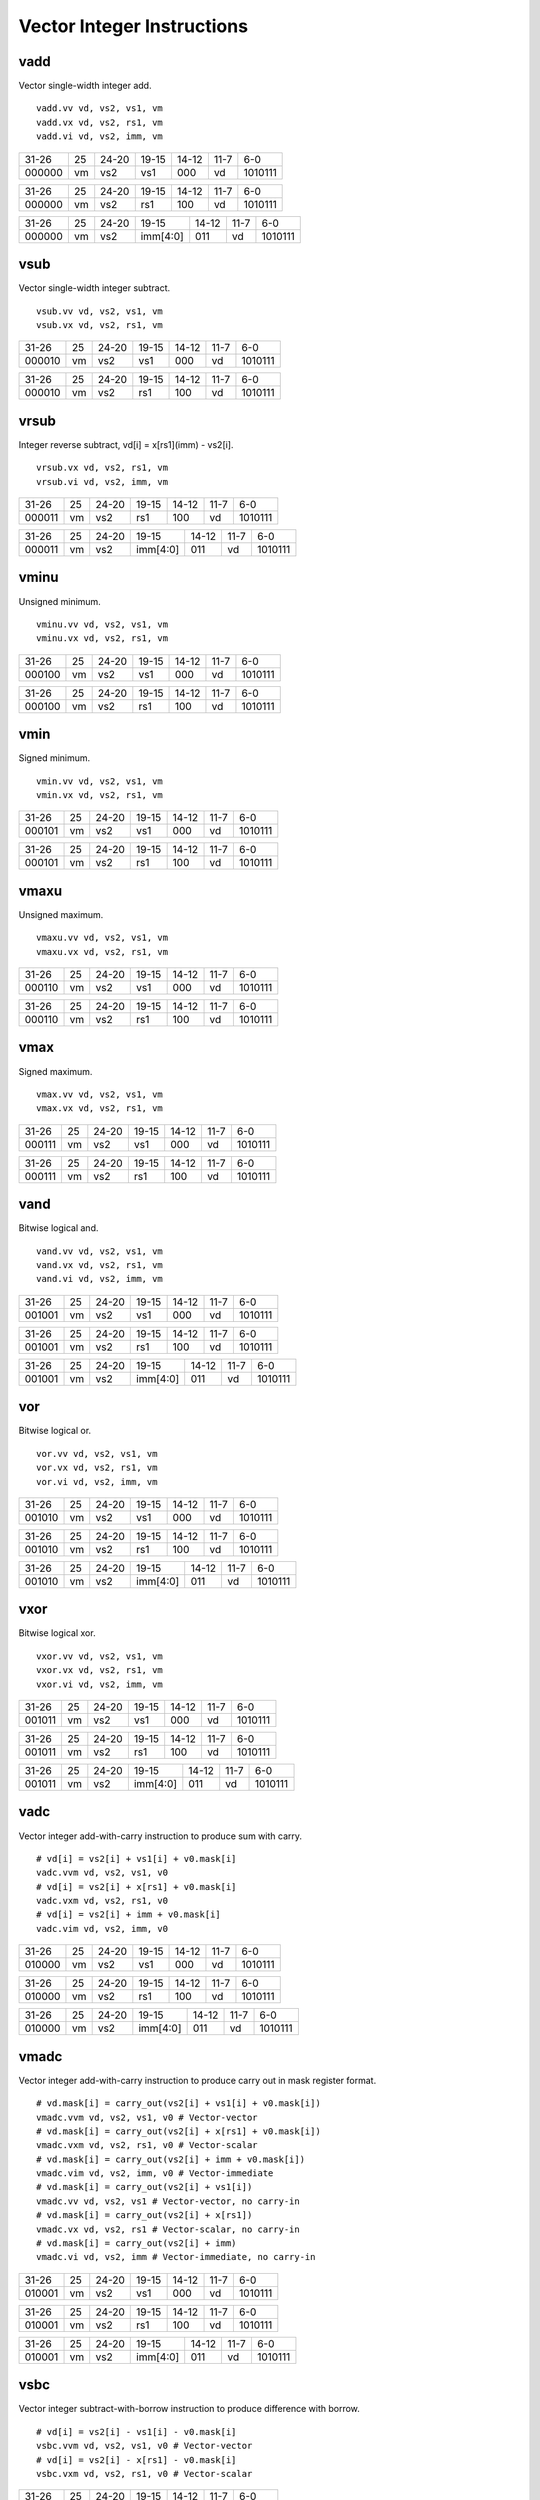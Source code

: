Vector Integer Instructions
===========================

vadd
----

Vector single-width integer add.

::

  vadd.vv vd, vs2, vs1, vm
  vadd.vx vd, vs2, rs1, vm
  vadd.vi vd, vs2, imm, vm

+------+--+-----+--------+-----+-----+-------+
|31-26 |25|24-20|19-15   |14-12|11-7 |6-0    |
+------+--+-----+--------+-----+-----+-------+
|000000|vm|vs2  |vs1     |000  |vd   |1010111|
+------+--+-----+--------+-----+-----+-------+

+------+--+-----+--------+-----+-----+-------+
|31-26 |25|24-20|19-15   |14-12|11-7 |6-0    |
+------+--+-----+--------+-----+-----+-------+
|000000|vm|vs2  |rs1     |100  |vd   |1010111|
+------+--+-----+--------+-----+-----+-------+

+------+--+-----+--------+-----+-----+-------+
|31-26 |25|24-20|19-15   |14-12|11-7 |6-0    |
+------+--+-----+--------+-----+-----+-------+
|000000|vm|vs2  |imm[4:0]|011  |vd   |1010111|
+------+--+-----+--------+-----+-----+-------+

vsub
----

Vector single-width integer subtract.

::

  vsub.vv vd, vs2, vs1, vm
  vsub.vx vd, vs2, rs1, vm

+------+--+-----+--------+-----+-----+-------+
|31-26 |25|24-20|19-15   |14-12|11-7 |6-0    |
+------+--+-----+--------+-----+-----+-------+
|000010|vm|vs2  |vs1     |000  |vd   |1010111|
+------+--+-----+--------+-----+-----+-------+

+------+--+-----+--------+-----+-----+-------+
|31-26 |25|24-20|19-15   |14-12|11-7 |6-0    |
+------+--+-----+--------+-----+-----+-------+
|000010|vm|vs2  |rs1     |100  |vd   |1010111|
+------+--+-----+--------+-----+-----+-------+

vrsub
-----

Integer reverse subtract, vd[i] = x[rs1](imm) - vs2[i].

::

  vrsub.vx vd, vs2, rs1, vm
  vrsub.vi vd, vs2, imm, vm

+------+--+-----+--------+-----+-----+-------+
|31-26 |25|24-20|19-15   |14-12|11-7 |6-0    |
+------+--+-----+--------+-----+-----+-------+
|000011|vm|vs2  |rs1     |100  |vd   |1010111|
+------+--+-----+--------+-----+-----+-------+

+------+--+-----+--------+-----+-----+-------+
|31-26 |25|24-20|19-15   |14-12|11-7 |6-0    |
+------+--+-----+--------+-----+-----+-------+
|000011|vm|vs2  |imm[4:0]|011  |vd   |1010111|
+------+--+-----+--------+-----+-----+-------+

vminu
-----

Unsigned minimum.

::

  vminu.vv vd, vs2, vs1, vm
  vminu.vx vd, vs2, rs1, vm

+------+--+-----+--------+-----+-----+-------+
|31-26 |25|24-20|19-15   |14-12|11-7 |6-0    |
+------+--+-----+--------+-----+-----+-------+
|000100|vm|vs2  |vs1     |000  |vd   |1010111|
+------+--+-----+--------+-----+-----+-------+

+------+--+-----+--------+-----+-----+-------+
|31-26 |25|24-20|19-15   |14-12|11-7 |6-0    |
+------+--+-----+--------+-----+-----+-------+
|000100|vm|vs2  |rs1     |100  |vd   |1010111|
+------+--+-----+--------+-----+-----+-------+

vmin
----

Signed minimum.

::

  vmin.vv vd, vs2, vs1, vm
  vmin.vx vd, vs2, rs1, vm

+------+--+-----+--------+-----+-----+-------+
|31-26 |25|24-20|19-15   |14-12|11-7 |6-0    |
+------+--+-----+--------+-----+-----+-------+
|000101|vm|vs2  |vs1     |000  |vd   |1010111|
+------+--+-----+--------+-----+-----+-------+

+------+--+-----+--------+-----+-----+-------+
|31-26 |25|24-20|19-15   |14-12|11-7 |6-0    |
+------+--+-----+--------+-----+-----+-------+
|000101|vm|vs2  |rs1     |100  |vd   |1010111|
+------+--+-----+--------+-----+-----+-------+

vmaxu
-----

Unsigned maximum.

::

  vmaxu.vv vd, vs2, vs1, vm
  vmaxu.vx vd, vs2, rs1, vm

+------+--+-----+--------+-----+-----+-------+
|31-26 |25|24-20|19-15   |14-12|11-7 |6-0    |
+------+--+-----+--------+-----+-----+-------+
|000110|vm|vs2  |vs1     |000  |vd   |1010111|
+------+--+-----+--------+-----+-----+-------+

+------+--+-----+--------+-----+-----+-------+
|31-26 |25|24-20|19-15   |14-12|11-7 |6-0    |
+------+--+-----+--------+-----+-----+-------+
|000110|vm|vs2  |rs1     |100  |vd   |1010111|
+------+--+-----+--------+-----+-----+-------+

vmax
----

Signed maximum.

::

  vmax.vv vd, vs2, vs1, vm
  vmax.vx vd, vs2, rs1, vm

+------+--+-----+--------+-----+-----+-------+
|31-26 |25|24-20|19-15   |14-12|11-7 |6-0    |
+------+--+-----+--------+-----+-----+-------+
|000111|vm|vs2  |vs1     |000  |vd   |1010111|
+------+--+-----+--------+-----+-----+-------+

+------+--+-----+--------+-----+-----+-------+
|31-26 |25|24-20|19-15   |14-12|11-7 |6-0    |
+------+--+-----+--------+-----+-----+-------+
|000111|vm|vs2  |rs1     |100  |vd   |1010111|
+------+--+-----+--------+-----+-----+-------+

vand
----

Bitwise logical and.

::

  vand.vv vd, vs2, vs1, vm
  vand.vx vd, vs2, rs1, vm
  vand.vi vd, vs2, imm, vm

+------+--+-----+--------+-----+-----+-------+
|31-26 |25|24-20|19-15   |14-12|11-7 |6-0    |
+------+--+-----+--------+-----+-----+-------+
|001001|vm|vs2  |vs1     |000  |vd   |1010111|
+------+--+-----+--------+-----+-----+-------+

+------+--+-----+--------+-----+-----+-------+
|31-26 |25|24-20|19-15   |14-12|11-7 |6-0    |
+------+--+-----+--------+-----+-----+-------+
|001001|vm|vs2  |rs1     |100  |vd   |1010111|
+------+--+-----+--------+-----+-----+-------+

+------+--+-----+--------+-----+-----+-------+
|31-26 |25|24-20|19-15   |14-12|11-7 |6-0    |
+------+--+-----+--------+-----+-----+-------+
|001001|vm|vs2  |imm[4:0]|011  |vd   |1010111|
+------+--+-----+--------+-----+-----+-------+

vor
---

Bitwise logical or.

::

  vor.vv vd, vs2, vs1, vm
  vor.vx vd, vs2, rs1, vm
  vor.vi vd, vs2, imm, vm

+------+--+-----+--------+-----+-----+-------+
|31-26 |25|24-20|19-15   |14-12|11-7 |6-0    |
+------+--+-----+--------+-----+-----+-------+
|001010|vm|vs2  |vs1     |000  |vd   |1010111|
+------+--+-----+--------+-----+-----+-------+

+------+--+-----+--------+-----+-----+-------+
|31-26 |25|24-20|19-15   |14-12|11-7 |6-0    |
+------+--+-----+--------+-----+-----+-------+
|001010|vm|vs2  |rs1     |100  |vd   |1010111|
+------+--+-----+--------+-----+-----+-------+

+------+--+-----+--------+-----+-----+-------+
|31-26 |25|24-20|19-15   |14-12|11-7 |6-0    |
+------+--+-----+--------+-----+-----+-------+
|001010|vm|vs2  |imm[4:0]|011  |vd   |1010111|
+------+--+-----+--------+-----+-----+-------+

vxor
----

Bitwise logical xor.

::

  vxor.vv vd, vs2, vs1, vm
  vxor.vx vd, vs2, rs1, vm
  vxor.vi vd, vs2, imm, vm

+------+--+-----+--------+-----+-----+-------+
|31-26 |25|24-20|19-15   |14-12|11-7 |6-0    |
+------+--+-----+--------+-----+-----+-------+
|001011|vm|vs2  |vs1     |000  |vd   |1010111|
+------+--+-----+--------+-----+-----+-------+

+------+--+-----+--------+-----+-----+-------+
|31-26 |25|24-20|19-15   |14-12|11-7 |6-0    |
+------+--+-----+--------+-----+-----+-------+
|001011|vm|vs2  |rs1     |100  |vd   |1010111|
+------+--+-----+--------+-----+-----+-------+

+------+--+-----+--------+-----+-----+-------+
|31-26 |25|24-20|19-15   |14-12|11-7 |6-0    |
+------+--+-----+--------+-----+-----+-------+
|001011|vm|vs2  |imm[4:0]|011  |vd   |1010111|
+------+--+-----+--------+-----+-----+-------+

vadc
----

Vector integer add-with-carry instruction to produce sum with carry.

::

  # vd[i] = vs2[i] + vs1[i] + v0.mask[i]
  vadc.vvm vd, vs2, vs1, v0
  # vd[i] = vs2[i] + x[rs1] + v0.mask[i]
  vadc.vxm vd, vs2, rs1, v0
  # vd[i] = vs2[i] + imm + v0.mask[i]
  vadc.vim vd, vs2, imm, v0

+------+--+-----+--------+-----+-----+-------+
|31-26 |25|24-20|19-15   |14-12|11-7 |6-0    |
+------+--+-----+--------+-----+-----+-------+
|010000|vm|vs2  |vs1     |000  |vd   |1010111|
+------+--+-----+--------+-----+-----+-------+

+------+--+-----+--------+-----+-----+-------+
|31-26 |25|24-20|19-15   |14-12|11-7 |6-0    |
+------+--+-----+--------+-----+-----+-------+
|010000|vm|vs2  |rs1     |100  |vd   |1010111|
+------+--+-----+--------+-----+-----+-------+

+------+--+-----+--------+-----+-----+-------+
|31-26 |25|24-20|19-15   |14-12|11-7 |6-0    |
+------+--+-----+--------+-----+-----+-------+
|010000|vm|vs2  |imm[4:0]|011  |vd   |1010111|
+------+--+-----+--------+-----+-----+-------+

vmadc
-----

Vector integer add-with-carry instruction to produce carry out in mask register format.

::

  # vd.mask[i] = carry_out(vs2[i] + vs1[i] + v0.mask[i])
  vmadc.vvm vd, vs2, vs1, v0 # Vector-vector
  # vd.mask[i] = carry_out(vs2[i] + x[rs1] + v0.mask[i])
  vmadc.vxm vd, vs2, rs1, v0 # Vector-scalar
  # vd.mask[i] = carry_out(vs2[i] + imm + v0.mask[i])
  vmadc.vim vd, vs2, imm, v0 # Vector-immediate
  # vd.mask[i] = carry_out(vs2[i] + vs1[i])
  vmadc.vv vd, vs2, vs1 # Vector-vector, no carry-in
  # vd.mask[i] = carry_out(vs2[i] + x[rs1])
  vmadc.vx vd, vs2, rs1 # Vector-scalar, no carry-in
  # vd.mask[i] = carry_out(vs2[i] + imm)
  vmadc.vi vd, vs2, imm # Vector-immediate, no carry-in

+------+--+-----+--------+-----+-----+-------+
|31-26 |25|24-20|19-15   |14-12|11-7 |6-0    |
+------+--+-----+--------+-----+-----+-------+
|010001|vm|vs2  |vs1     |000  |vd   |1010111|
+------+--+-----+--------+-----+-----+-------+

+------+--+-----+--------+-----+-----+-------+
|31-26 |25|24-20|19-15   |14-12|11-7 |6-0    |
+------+--+-----+--------+-----+-----+-------+
|010001|vm|vs2  |rs1     |100  |vd   |1010111|
+------+--+-----+--------+-----+-----+-------+

+------+--+-----+--------+-----+-----+-------+
|31-26 |25|24-20|19-15   |14-12|11-7 |6-0    |
+------+--+-----+--------+-----+-----+-------+
|010001|vm|vs2  |imm[4:0]|011  |vd   |1010111|
+------+--+-----+--------+-----+-----+-------+

vsbc
----

Vector integer subtract-with-borrow instruction to produce difference with borrow.

::

  # vd[i] = vs2[i] - vs1[i] - v0.mask[i]
  vsbc.vvm vd, vs2, vs1, v0 # Vector-vector
  # vd[i] = vs2[i] - x[rs1] - v0.mask[i]
  vsbc.vxm vd, vs2, rs1, v0 # Vector-scalar

+------+--+-----+--------+-----+-----+-------+
|31-26 |25|24-20|19-15   |14-12|11-7 |6-0    |
+------+--+-----+--------+-----+-----+-------+
|010010|vm|vs2  |vs1     |000  |vd   |1010111|
+------+--+-----+--------+-----+-----+-------+

+------+--+-----+--------+-----+-----+-------+
|31-26 |25|24-20|19-15   |14-12|11-7 |6-0    |
+------+--+-----+--------+-----+-----+-------+
|010010|vm|vs2  |rs1     |100  |vd   |1010111|
+------+--+-----+--------+-----+-----+-------+

vzext/vsext
-----------

Vector integer extension to zero- or sign- extend a source vector integer operand with EEW less than SEW to fill SEW-sized elements in the destination.

::

  vzext.vf2 vd, vs2, vm # Zero-extend SEW/2 source to SEW destination, with vs1 = '00110'.
  vsext.vf2 vd, vs2, vm # Sign-extend SEW/2 source to SEW destination, with vs1 = '00111'.
  vzext.vf4 vd, vs2, vm # Zero-extend SEW/4 source to SEW destination, with vs1 = '00100'.
  vsext.vf4 vd, vs2, vm # Sign-extend SEW/4 source to SEW destination, with vs1 = '00101'.
  vzext.vf8 vd, vs2, vm # Zero-extend SEW/8 source to SEW destination, with vs1 = '00010'.
  vsext.vf8 vd, vs2, vm # Sign-extend SEW/8 source to SEW destination, with vs1 = '00011'.

+------+--+-----+--------+-----+-----+-------+
|31-26 |25|24-20|19-15   |14-12|11-7 |6-0    |
+------+--+-----+--------+-----+-----+-------+
|010010|vm|vs2  |vs1     |010  |vd/rd|1010111|
+------+--+-----+--------+-----+-----+-------+

vmsbc
-----

Vector integer subtract-with-borrow instruction to borrow out in mask register format.

::

  # vd.mask[i] = borrow_out(vs2[i] - vs1[i] - v0.mask[i])
 vmsbc.vvm vd, vs2, vs1, v0 # Vector-vector
 # vd.mask[i] = borrow_out(vs2[i] - x[rs1] - v0.mask[i])
 vmsbc.vxm vd, vs2, rs1, v0 # Vector-scalar
 # vd.mask[i] = borrow_out(vs2[i] - vs1[i])
 vmsbc.vv vd, vs2, vs1 # Vector-vector, no borrow-in
 # vd.mask[i] = borrow_out(vs2[i] - x[rs1])
 vmsbc.vx vd, vs2, rs1 # Vector-scalar, no borrow-in

+------+--+-----+--------+-----+-----+-------+
|31-26 |25|24-20|19-15   |14-12|11-7 |6-0    |
+------+--+-----+--------+-----+-----+-------+
|010011|vm|vs2  |vs1     |000  |vd   |1010111|
+------+--+-----+--------+-----+-----+-------+

+------+--+-----+--------+-----+-----+-------+
|31-26 |25|24-20|19-15   |14-12|11-7 |6-0    |
+------+--+-----+--------+-----+-----+-------+
|010011|vm|vs2  |rs1     |100  |vd   |1010111|
+------+--+-----+--------+-----+-----+-------+

vmseq
-----

Integer compare instruction to set bit if equal.

::

  vmseq.vv vd, vs2, vs1, vm
  vmseq.vx vd, vs2, rs1, vm
  vmseq.vi vd, vs2, imm, vm

+------+--+-----+--------+-----+-----+-------+
|31-26 |25|24-20|19-15   |14-12|11-7 |6-0    |
+------+--+-----+--------+-----+-----+-------+
|011000|vm|vs2  |vs1     |000  |vd   |1010111|
+------+--+-----+--------+-----+-----+-------+

+------+--+-----+--------+-----+-----+-------+
|31-26 |25|24-20|19-15   |14-12|11-7 |6-0    |
+------+--+-----+--------+-----+-----+-------+
|011000|vm|vs2  |rs1     |100  |vd   |1010111|
+------+--+-----+--------+-----+-----+-------+

+------+--+-----+--------+-----+-----+-------+
|31-26 |25|24-20|19-15   |14-12|11-7 |6-0    |
+------+--+-----+--------+-----+-----+-------+
|011000|vm|vs2  |imm[4:0]|011  |vd   |1010111|
+------+--+-----+--------+-----+-----+-------+

vmsne
-----

Integer compare instruction to set bit if not equal.

::

  vmsne.vv vd, vs2, vs1, vm
  vmsne.vx vd, vs2, rs1, vm
  vmsne.vi vd, vs2, imm, vm

+------+--+-----+--------+-----+-----+-------+
|31-26 |25|24-20|19-15   |14-12|11-7 |6-0    |
+------+--+-----+--------+-----+-----+-------+
|011001|vm|vs2  |vs1     |000  |vd   |1010111|
+------+--+-----+--------+-----+-----+-------+

+------+--+-----+--------+-----+-----+-------+
|31-26 |25|24-20|19-15   |14-12|11-7 |6-0    |
+------+--+-----+--------+-----+-----+-------+
|011001|vm|vs2  |rs1     |100  |vd   |1010111|
+------+--+-----+--------+-----+-----+-------+

+------+--+-----+--------+-----+-----+-------+
|31-26 |25|24-20|19-15   |14-12|11-7 |6-0    |
+------+--+-----+--------+-----+-----+-------+
|011001|vm|vs2  |imm[4:0]|011  |vd   |1010111|
+------+--+-----+--------+-----+-----+-------+

vmsltu
------

Integer compare instruction to set bit if less than, unsigned.

::

  vmsltu.vv vd, vs2, vs1, vm
  vmsltu.vx vd, vs2, rs1, vm

+------+--+-----+--------+-----+-----+-------+
|31-26 |25|24-20|19-15   |14-12|11-7 |6-0    |
+------+--+-----+--------+-----+-----+-------+
|011010|vm|vs2  |vs1     |000  |vd   |1010111|
+------+--+-----+--------+-----+-----+-------+

+------+--+-----+--------+-----+-----+-------+
|31-26 |25|24-20|19-15   |14-12|11-7 |6-0    |
+------+--+-----+--------+-----+-----+-------+
|011010|vm|vs2  |rs1     |100  |vd   |1010111|
+------+--+-----+--------+-----+-----+-------+

vmslt
-----

Integer compare instruction to set bit if less than, signed.

::

  vmslt.vv vd, vs2, vs1, vm
  vmslt.vx vd, vs2, rs1, vm

+------+--+-----+--------+-----+-----+-------+
|31-26 |25|24-20|19-15   |14-12|11-7 |6-0    |
+------+--+-----+--------+-----+-----+-------+
|011011|vm|vs2  |vs1     |000  |vd   |1010111|
+------+--+-----+--------+-----+-----+-------+

+------+--+-----+--------+-----+-----+-------+
|31-26 |25|24-20|19-15   |14-12|11-7 |6-0    |
+------+--+-----+--------+-----+-----+-------+
|011011|vm|vs2  |rs1     |100  |vd   |1010111|
+------+--+-----+--------+-----+-----+-------+

vmsleu
------

Integer compare instruction to set bit if less than or equal, unsigned.

::

  vmsleu.vv vd, vs2, vs1, vm
  vmsleu.vx vd, vs2, rs1, vm
  vmsleu.vi vd, vs2, imm, vm

+------+--+-----+--------+-----+-----+-------+
|31-26 |25|24-20|19-15   |14-12|11-7 |6-0    |
+------+--+-----+--------+-----+-----+-------+
|011100|vm|vs2  |vs1     |000  |vd   |1010111|
+------+--+-----+--------+-----+-----+-------+

+------+--+-----+--------+-----+-----+-------+
|31-26 |25|24-20|19-15   |14-12|11-7 |6-0    |
+------+--+-----+--------+-----+-----+-------+
|011100|vm|vs2  |rs1     |100  |vd   |1010111|
+------+--+-----+--------+-----+-----+-------+

+------+--+-----+--------+-----+-----+-------+
|31-26 |25|24-20|19-15   |14-12|11-7 |6-0    |
+------+--+-----+--------+-----+-----+-------+
|011100|vm|vs2  |imm[4:0]|011  |vd   |1010111|
+------+--+-----+--------+-----+-----+-------+

vmsle
-----

Integer compare instruction to set bit if less than or equal, signed.

::

  vmsle.vv vd, vs2, vs1, vm
  vmsle.vx vd, vs2, rs1, vm
  vmsle.vi vd, vs2, imm, vm

+------+--+-----+--------+-----+-----+-------+
|31-26 |25|24-20|19-15   |14-12|11-7 |6-0    |
+------+--+-----+--------+-----+-----+-------+
|011101|vm|vs2  |vs1     |000  |vd   |1010111|
+------+--+-----+--------+-----+-----+-------+

+------+--+-----+--------+-----+-----+-------+
|31-26 |25|24-20|19-15   |14-12|11-7 |6-0    |
+------+--+-----+--------+-----+-----+-------+
|011101|vm|vs2  |rs1     |100  |vd   |1010111|
+------+--+-----+--------+-----+-----+-------+

+------+--+-----+--------+-----+-----+-------+
|31-26 |25|24-20|19-15   |14-12|11-7 |6-0    |
+------+--+-----+--------+-----+-----+-------+
|011101|vm|vs2  |imm[4:0]|011  |vd   |1010111|
+------+--+-----+--------+-----+-----+-------+

vmsgtu
------

Integer compare instruction to set bit if greater than, unsigned.

::

  vmsgtu.vx vd, vs2, rs1, vm
  vmsgtu.vi vd, vs2, imm, vm

+------+--+-----+--------+-----+-----+-------+
|31-26 |25|24-20|19-15   |14-12|11-7 |6-0    |
+------+--+-----+--------+-----+-----+-------+
|011110|vm|vs2  |rs1     |100  |vd   |1010111|
+------+--+-----+--------+-----+-----+-------+

+------+--+-----+--------+-----+-----+-------+
|31-26 |25|24-20|19-15   |14-12|11-7 |6-0    |
+------+--+-----+--------+-----+-----+-------+
|011110|vm|vs2  |imm[4:0]|011  |vd   |1010111|
+------+--+-----+--------+-----+-----+-------+

vmsgt
-----

Integer compare instruction to set bit if greater than, signed.

::

  vmsgt.vx vd, vs2, rs1, vm
  vmsgt.vi vd, vs2, imm, vm

+------+--+-----+--------+-----+-----+-------+
|31-26 |25|24-20|19-15   |14-12|11-7 |6-0    |
+------+--+-----+--------+-----+-----+-------+
|011111|vm|vs2  |rs1     |100  |vd   |1010111|
+------+--+-----+--------+-----+-----+-------+

+------+--+-----+--------+-----+-----+-------+
|31-26 |25|24-20|19-15   |14-12|11-7 |6-0    |
+------+--+-----+--------+-----+-----+-------+
|011111|vm|vs2  |imm[4:0]|011  |vd   |1010111|
+------+--+-----+--------+-----+-----+-------+

vdivu
-----

Unsigned divide.

::

  vdivu.vv vd, vs2, vs1, vm
  vdivu.vx vd, vs2, rs1, vm

+------+--+-----+--------+-----+-----+-------+
|31-26 |25|24-20|19-15   |14-12|11-7 |6-0    |
+------+--+-----+--------+-----+-----+-------+
|100000|vm|vs2  |vs1     |010  |vd/rd|1010111|
+------+--+-----+--------+-----+-----+-------+

+------+--+-----+--------+-----+-----+-------+
|31-26 |25|24-20|19-15   |14-12|11-7 |6-0    |
+------+--+-----+--------+-----+-----+-------+
|100000|vm|vs2  |rs1     |110  |vd/rd|1010111|
+------+--+-----+--------+-----+-----+-------+

vdiv
----

Signed divide.

::

  vdiv.vv vd, vs2, vs1, vm
  vdiv.vx vd, vs2, rs1, vm

+------+--+-----+--------+-----+-----+-------+
|31-26 |25|24-20|19-15   |14-12|11-7 |6-0    |
+------+--+-----+--------+-----+-----+-------+
|100001|vm|vs2  |vs1     |010  |vd/rd|1010111|
+------+--+-----+--------+-----+-----+-------+

+------+--+-----+--------+-----+-----+-------+
|31-26 |25|24-20|19-15   |14-12|11-7 |6-0    |
+------+--+-----+--------+-----+-----+-------+
|100001|vm|vs2  |rs1     |110  |vd/rd|1010111|
+------+--+-----+--------+-----+-----+-------+

vremu
-----

Unsigned remainder.

::

  vremu.vv vd, vs2, vs1, vm
  vremu.vx vd, vs2, rs1, vm

+------+--+-----+--------+-----+-----+-------+
|31-26 |25|24-20|19-15   |14-12|11-7 |6-0    |
+------+--+-----+--------+-----+-----+-------+
|100010|vm|vs2  |vs1     |010  |vd/rd|1010111|
+------+--+-----+--------+-----+-----+-------+

+------+--+-----+--------+-----+-----+-------+
|31-26 |25|24-20|19-15   |14-12|11-7 |6-0    |
+------+--+-----+--------+-----+-----+-------+
|100010|vm|vs2  |rs1     |110  |vd/rd|1010111|
+------+--+-----+--------+-----+-----+-------+

vrem
----

Signed remainder.

::

  vrem.vv vd, vs2, vs1, vm
  vrem.vx vd, vs2, rs1, vm

+------+--+-----+--------+-----+-----+-------+
|31-26 |25|24-20|19-15   |14-12|11-7 |6-0    |
+------+--+-----+--------+-----+-----+-------+
|100011|vm|vs2  |vs1     |010  |vd/rd|1010111|
+------+--+-----+--------+-----+-----+-------+

+------+--+-----+--------+-----+-----+-------+
|31-26 |25|24-20|19-15   |14-12|11-7 |6-0    |
+------+--+-----+--------+-----+-----+-------+
|100011|vm|vs2  |rs1     |110  |vd/rd|1010111|
+------+--+-----+--------+-----+-----+-------+

vmulhu
------

Unsigned multiply, returning low bits of product.

::

  vmulhu.vv vd, vs2, vs1, vm
  vmulhu.vx vd, vs2, rs1, vm

+------+--+-----+--------+-----+-----+-------+
|31-26 |25|24-20|19-15   |14-12|11-7 |6-0    |
+------+--+-----+--------+-----+-----+-------+
|100100|vm|vs2  |vs1     |010  |vd/rd|1010111|
+------+--+-----+--------+-----+-----+-------+

+------+--+-----+--------+-----+-----+-------+
|31-26 |25|24-20|19-15   |14-12|11-7 |6-0    |
+------+--+-----+--------+-----+-----+-------+
|100100|vm|vs2  |rs1     |110  |vd/rd|1010111|
+------+--+-----+--------+-----+-----+-------+

vsll
----

Logical shift left.

::

  vsll.vv vd, vs2, vs1, vm
  vsll.vx vd, vs2, rs1, vm
  vsll.vi vd, vs2, imm, vm

+------+--+-----+--------+-----+-----+-------+
|31-26 |25|24-20|19-15   |14-12|11-7 |6-0    |
+------+--+-----+--------+-----+-----+-------+
|100101|vm|vs2  |vs1     |000  |vd   |1010111|
+------+--+-----+--------+-----+-----+-------+

+------+--+-----+--------+-----+-----+-------+
|31-26 |25|24-20|19-15   |14-12|11-7 |6-0    |
+------+--+-----+--------+-----+-----+-------+
|100101|vm|vs2  |rs1     |100  |vd   |1010111|
+------+--+-----+--------+-----+-----+-------+

+------+--+-----+--------+-----+-----+-------+
|31-26 |25|24-20|19-15   |14-12|11-7 |6-0    |
+------+--+-----+--------+-----+-----+-------+
|100101|vm|vs2  |imm[4:0]|011  |vd   |1010111|
+------+--+-----+--------+-----+-----+-------+

vmul
----

Signed multiply, returning low bits of product.

::

  vmul.vv vd, vs2, vs1, vm
  vmul.vx vd, vs2, rs1, vm

+------+--+-----+--------+-----+-----+-------+
|31-26 |25|24-20|19-15   |14-12|11-7 |6-0    |
+------+--+-----+--------+-----+-----+-------+
|100101|vm|vs2  |vs1     |010  |vd/rd|1010111|
+------+--+-----+--------+-----+-----+-------+

+------+--+-----+--------+-----+-----+-------+
|31-26 |25|24-20|19-15   |14-12|11-7 |6-0    |
+------+--+-----+--------+-----+-----+-------+
|100101|vm|vs2  |rs1     |110  |vd/rd|1010111|
+------+--+-----+--------+-----+-----+-------+

vmulhsu
-------

Signed(vs2)-Unsigned multiply, returning high bits of product.

::

  vmulhsu.vv vd, vs2, vs1, vm
  vmulhsu.vx vd, vs2, rs1, vm

+------+--+-----+--------+-----+-----+-------+
|31-26 |25|24-20|19-15   |14-12|11-7 |6-0    |
+------+--+-----+--------+-----+-----+-------+
|100110|vm|vs2  |vs1     |010  |vd/rd|1010111|
+------+--+-----+--------+-----+-----+-------+

+------+--+-----+--------+-----+-----+-------+
|31-26 |25|24-20|19-15   |14-12|11-7 |6-0    |
+------+--+-----+--------+-----+-----+-------+
|100110|vm|vs2  |rs1     |110  |vd/rd|1010111|
+------+--+-----+--------+-----+-----+-------+

vmulh
-----

Signed multiply, returning high bits of product.

::

  vmulh.vv vd, vs2, vs1, vm
  vmulh.vx vd, vs2, rs1, vm

+------+--+-----+--------+-----+-----+-------+
|31-26 |25|24-20|19-15   |14-12|11-7 |6-0    |
+------+--+-----+--------+-----+-----+-------+
|100111|vm|vs2  |vs1     |010  |vd/rd|1010111|
+------+--+-----+--------+-----+-----+-------+

+------+--+-----+--------+-----+-----+-------+
|31-26 |25|24-20|19-15   |14-12|11-7 |6-0    |
+------+--+-----+--------+-----+-----+-------+
|100111|vm|vs2  |rs1     |110  |vd/rd|1010111|
+------+--+-----+--------+-----+-----+-------+

vsrl
----

Logical shift right.

::

  vsrl.vv vd, vs2, vs1, vm
  vsrl.vx vd, vs2, rs1, vm
  vsrl.vi vd, vs2, imm, vm

+------+--+-----+--------+-----+-----+-------+
|31-26 |25|24-20|19-15   |14-12|11-7 |6-0    |
+------+--+-----+--------+-----+-----+-------+
|101000|vm|vs2  |vs1     |000  |vd   |1010111|
+------+--+-----+--------+-----+-----+-------+

+------+--+-----+--------+-----+-----+-------+
|31-26 |25|24-20|19-15   |14-12|11-7 |6-0    |
+------+--+-----+--------+-----+-----+-------+
|101000|vm|vs2  |rs1     |100  |vd   |1010111|
+------+--+-----+--------+-----+-----+-------+

+------+--+-----+--------+-----+-----+-------+
|31-26 |25|24-20|19-15   |14-12|11-7 |6-0    |
+------+--+-----+--------+-----+-----+-------+
|101000|vm|vs2  |imm[4:0]|011  |vd   |1010111|
+------+--+-----+--------+-----+-----+-------+

vsra
----

Arithmetic shift right.

::

  vsra.vv vd, vs2, vs1, vm
  vsra.vx vd, vs2, rs1, vm
  vsra.vi vd, vs2, imm, vm

+------+--+-----+--------+-----+-----+-------+
|31-26 |25|24-20|19-15   |14-12|11-7 |6-0    |
+------+--+-----+--------+-----+-----+-------+
|101001|vm|vs2  |vs1     |000  |vd   |1010111|
+------+--+-----+--------+-----+-----+-------+

+------+--+-----+--------+-----+-----+-------+
|31-26 |25|24-20|19-15   |14-12|11-7 |6-0    |
+------+--+-----+--------+-----+-----+-------+
|101001|vm|vs2  |rs1     |100  |vd   |1010111|
+------+--+-----+--------+-----+-----+-------+

+------+--+-----+--------+-----+-----+-------+
|31-26 |25|24-20|19-15   |14-12|11-7 |6-0    |
+------+--+-----+--------+-----+-----+-------+
|101001|vm|vs2  |imm[4:0]|011  |vd   |1010111|
+------+--+-----+--------+-----+-----+-------+

vmadd
-----

Integer multiply-add, overwrite multiplicand.

::

  vmadd.vv vd, vs2, vs1, vm
  vmadd.vx vd, vs2, rs1, vm

+------+--+-----+--------+-----+-----+-------+
|31-26 |25|24-20|19-15   |14-12|11-7 |6-0    |
+------+--+-----+--------+-----+-----+-------+
|101001|vm|vs2  |vs1     |010  |vd/rd|1010111|
+------+--+-----+--------+-----+-----+-------+

+------+--+-----+--------+-----+-----+-------+
|31-26 |25|24-20|19-15   |14-12|11-7 |6-0    |
+------+--+-----+--------+-----+-----+-------+
|101001|vm|vs2  |rs1     |110  |vd/rd|1010111|
+------+--+-----+--------+-----+-----+-------+

vnmsub
------

Integer multiply-sub, overwrite multiplicand.

::

  vnmsub.vv vd, vs2, vs1, vm
  vnmsub.vx vd, vs2, rs1, vm

+------+--+-----+--------+-----+-----+-------+
|31-26 |25|24-20|19-15   |14-12|11-7 |6-0    |
+------+--+-----+--------+-----+-----+-------+
|101011|vm|vs2  |vs1     |010  |vd/rd|1010111|
+------+--+-----+--------+-----+-----+-------+

+------+--+-----+--------+-----+-----+-------+
|31-26 |25|24-20|19-15   |14-12|11-7 |6-0    |
+------+--+-----+--------+-----+-----+-------+
|101011|vm|vs2  |rs1     |110  |vd/rd|1010111|
+------+--+-----+--------+-----+-----+-------+

vnsrl
-----

Narrowing shift right logical, SEW = (2*SEW) >> SEW.

::

  vnsrl.wv vd, vs2, vs1, vm
  vnsrl.wx vd, vs2, rs1, vm
  vnsrl.wi vd, vs2, uimm, vm

+------+--+-----+--------+-----+-----+-------+
|31-26 |25|24-20|19-15   |14-12|11-7 |6-0    |
+------+--+-----+--------+-----+-----+-------+
|101100|vm|vs2  |vs1     |000  |vd   |1010111|
+------+--+-----+--------+-----+-----+-------+

+------+--+-----+--------+-----+-----+-------+
|31-26 |25|24-20|19-15   |14-12|11-7 |6-0    |
+------+--+-----+--------+-----+-----+-------+
|101100|vm|vs2  |rs1     |100  |vd   |1010111|
+------+--+-----+--------+-----+-----+-------+

+------+--+-----+--------+-----+-----+-------+
|31-26 |25|24-20|19-15   |14-12|11-7 |6-0    |
+------+--+-----+--------+-----+-----+-------+
|101100|vm|vs2  |imm[4:0]|011  |vd   |1010111|
+------+--+-----+--------+-----+-----+-------+

vnsra
-----

Narrowing shift right arithmetic, SEW = (2*SEW) >> SEW.

::

  vnsra.wv vd, vs2, vs1, vm
  vnsra.wx vd, vs2, rs1, vm
  vnsra.wi vd, vs2, uimm, vm

+------+--+-----+--------+-----+-----+-------+
|31-26 |25|24-20|19-15   |14-12|11-7 |6-0    |
+------+--+-----+--------+-----+-----+-------+
|101101|vm|vs2  |vs1     |000  |vd   |1010111|
+------+--+-----+--------+-----+-----+-------+

+------+--+-----+--------+-----+-----+-------+
|31-26 |25|24-20|19-15   |14-12|11-7 |6-0    |
+------+--+-----+--------+-----+-----+-------+
|101101|vm|vs2  |rs1     |100  |vd   |1010111|
+------+--+-----+--------+-----+-----+-------+

+------+--+-----+--------+-----+-----+-------+
|31-26 |25|24-20|19-15   |14-12|11-7 |6-0    |
+------+--+-----+--------+-----+-----+-------+
|101101|vm|vs2  |imm[4:0]|011  |vd   |1010111|
+------+--+-----+--------+-----+-----+-------+

vmacc
-----

Integer multiply-add, overwrite addend.

::

  vmacc.vv vd, vs2, vs1, vm
  vmacc.vx vd, vs2, rs1, vm

+------+--+-----+--------+-----+-----+-------+
|31-26 |25|24-20|19-15   |14-12|11-7 |6-0    |
+------+--+-----+--------+-----+-----+-------+
|101101|vm|vs2  |vs1     |010  |vd/rd|1010111|
+------+--+-----+--------+-----+-----+-------+

+------+--+-----+--------+-----+-----+-------+
|31-26 |25|24-20|19-15   |14-12|11-7 |6-0    |
+------+--+-----+--------+-----+-----+-------+
|101101|vm|vs2  |rs1     |110  |vd/rd|1010111|
+------+--+-----+--------+-----+-----+-------+

vnmsac
------

Integer multiply-sub, overwrite minuend.

::

  vnmsac.vv vd, vs2, vs1, vm
  vnmsac.vx vd, vs2, rs1, vm

+------+--+-----+--------+-----+-----+-------+
|31-26 |25|24-20|19-15   |14-12|11-7 |6-0    |
+------+--+-----+--------+-----+-----+-------+
|101111|vm|vs2  |vs1     |010  |vd/rd|1010111|
+------+--+-----+--------+-----+-----+-------+

+------+--+-----+--------+-----+-----+-------+
|31-26 |25|24-20|19-15   |14-12|11-7 |6-0    |
+------+--+-----+--------+-----+-----+-------+
|101111|vm|vs2  |rs1     |110  |vd/rd|1010111|
+------+--+-----+--------+-----+-----+-------+

vwaddu
------

Widening unsigned integer add, 2*SEW = SEW + SEW.

::

  vwaddu.vv vd, vs2, vs1, vm
  vwaddu.vx vd, vs2, rs1, vm

+------+--+-----+--------+-----+-----+-------+
|31-26 |25|24-20|19-15   |14-12|11-7 |6-0    |
+------+--+-----+--------+-----+-----+-------+
|110000|vm|vs2  |vs1     |010  |vd/rd|1010111|
+------+--+-----+--------+-----+-----+-------+

+------+--+-----+--------+-----+-----+-------+
|31-26 |25|24-20|19-15   |14-12|11-7 |6-0    |
+------+--+-----+--------+-----+-----+-------+
|110000|vm|vs2  |rs1     |110  |vd/rd|1010111|
+------+--+-----+--------+-----+-----+-------+

vwadd
-----

Widening signed integer add, 2*SEW = SEW + SEW.

::

  vwadd.vv vd, vs2, vs1, vm
  vwadd.vx vd, vs2, rs1, vm

+------+--+-----+--------+-----+-----+-------+
|31-26 |25|24-20|19-15   |14-12|11-7 |6-0    |
+------+--+-----+--------+-----+-----+-------+
|110001|vm|vs2  |vs1     |010  |vd/rd|1010111|
+------+--+-----+--------+-----+-----+-------+

+------+--+-----+--------+-----+-----+-------+
|31-26 |25|24-20|19-15   |14-12|11-7 |6-0    |
+------+--+-----+--------+-----+-----+-------+
|110001|vm|vs2  |rs1     |110  |vd/rd|1010111|
+------+--+-----+--------+-----+-----+-------+

vwsubu
------

Widening unsigned integer subtract, 2*SEW = SEW - SEW.

::

  vwsubu.vv vd, vs2, vs1, vm
  vwsubu.vx vd, vs2, rs1, vm

+------+--+-----+--------+-----+-----+-------+
|31-26 |25|24-20|19-15   |14-12|11-7 |6-0    |
+------+--+-----+--------+-----+-----+-------+
|110010|vm|vs2  |vs1     |010  |vd/rd|1010111|
+------+--+-----+--------+-----+-----+-------+

+------+--+-----+--------+-----+-----+-------+
|31-26 |25|24-20|19-15   |14-12|11-7 |6-0    |
+------+--+-----+--------+-----+-----+-------+
|110010|vm|vs2  |rs1     |110  |vd/rd|1010111|
+------+--+-----+--------+-----+-----+-------+

vwsub
-----

Widening signed integer subtract, 2*SEW = SEW - SEW.

::

  vwsub.vv vd, vs2, vs1, vm
  vwsub.vx vd, vs2, rs1, vm

+------+--+-----+--------+-----+-----+-------+
|31-26 |25|24-20|19-15   |14-12|11-7 |6-0    |
+------+--+-----+--------+-----+-----+-------+
|110011|vm|vs2  |vs1     |010  |vd/rd|1010111|
+------+--+-----+--------+-----+-----+-------+

+------+--+-----+--------+-----+-----+-------+
|31-26 |25|24-20|19-15   |14-12|11-7 |6-0    |
+------+--+-----+--------+-----+-----+-------+
|110011|vm|vs2  |rs1     |110  |vd/rd|1010111|
+------+--+-----+--------+-----+-----+-------+

vwaddu.w
--------

Widening unsigned integer add, 2*SEW = 2*SEW + SEW.

::

  vwaddu.wv vd, vs2, vs1, vm
  vwaddu.wx vd, vs2, rs1, vm

+------+--+-----+--------+-----+-----+-------+
|31-26 |25|24-20|19-15   |14-12|11-7 |6-0    |
+------+--+-----+--------+-----+-----+-------+
|110100|vm|vs2  |vs1     |010  |vd/rd|1010111|
+------+--+-----+--------+-----+-----+-------+

+------+--+-----+--------+-----+-----+-------+
|31-26 |25|24-20|19-15   |14-12|11-7 |6-0    |
+------+--+-----+--------+-----+-----+-------+
|110100|vm|vs2  |rs1     |110  |vd/rd|1010111|
+------+--+-----+--------+-----+-----+-------+

vwadd.w
-------

Widening signed integer add, 2*SEW = 2*SEW + SEW.

::

  vwadd.wv vd, vs2, vs1, vm
  vwadd.wx vd, vs2, rs1, vm

+------+--+-----+--------+-----+-----+-------+
|31-26 |25|24-20|19-15   |14-12|11-7 |6-0    |
+------+--+-----+--------+-----+-----+-------+
|110101|vm|vs2  |vs1     |010  |vd/rd|1010111|
+------+--+-----+--------+-----+-----+-------+

+------+--+-----+--------+-----+-----+-------+
|31-26 |25|24-20|19-15   |14-12|11-7 |6-0    |
+------+--+-----+--------+-----+-----+-------+
|110101|vm|vs2  |rs1     |110  |vd/rd|1010111|
+------+--+-----+--------+-----+-----+-------+

vwsubu.w
--------

Widening unsigned integer subtract, 2*SEW = 2*SEW - SEW.

::

  vwsubu.wv vd, vs2, vs1, vm
  vwsubu.wx vd, vs2, rs1, vm

+------+--+-----+--------+-----+-----+-------+
|31-26 |25|24-20|19-15   |14-12|11-7 |6-0    |
+------+--+-----+--------+-----+-----+-------+
|110110|vm|vs2  |vs1     |010  |vd/rd|1010111|
+------+--+-----+--------+-----+-----+-------+

+------+--+-----+--------+-----+-----+-------+
|31-26 |25|24-20|19-15   |14-12|11-7 |6-0    |
+------+--+-----+--------+-----+-----+-------+
|110110|vm|vs2  |rs1     |110  |vd/rd|1010111|
+------+--+-----+--------+-----+-----+-------+

vwsub.w
-------

Widening signed integer subtract, 2*SEW = 2*SEW - SEW.

::

  vwsub.wv vd, vs2, vs1, vm
  vwsub.wx vd, vs2, rs1, vm

+------+--+-----+--------+-----+-----+-------+
|31-26 |25|24-20|19-15   |14-12|11-7 |6-0    |
+------+--+-----+--------+-----+-----+-------+
|110111|vm|vs2  |vs1     |010  |vd/rd|1010111|
+------+--+-----+--------+-----+-----+-------+

+------+--+-----+--------+-----+-----+-------+
|31-26 |25|24-20|19-15   |14-12|11-7 |6-0    |
+------+--+-----+--------+-----+-----+-------+
|110111|vm|vs2  |rs1     |110  |vd/rd|1010111|
+------+--+-----+--------+-----+-----+-------+

vwmulu
------

Widening unsigned-integer multiply.

::

  vwmulu.vv vd, vs2, vs1, vm
  vwmulu.vx vd, vs2, rs1, vm

+------+--+-----+--------+-----+-----+-------+
|31-26 |25|24-20|19-15   |14-12|11-7 |6-0    |
+------+--+-----+--------+-----+-----+-------+
|111000|vm|vs2  |vs1     |010  |vd/rd|1010111|
+------+--+-----+--------+-----+-----+-------+

+------+--+-----+--------+-----+-----+-------+
|31-26 |25|24-20|19-15   |14-12|11-7 |6-0    |
+------+--+-----+--------+-----+-----+-------+
|111000|vm|vs2  |rs1     |110  |vd/rd|1010111|
+------+--+-----+--------+-----+-----+-------+

vwmulsu
-------

Widening signed(vs2)-unsigned integer multiply.

::

  vwmulsu.vv vd, vs2, vs1, vm
  vwmulsu.vx vd, vs2, rs1, vm

+------+--+-----+--------+-----+-----+-------+
|31-26 |25|24-20|19-15   |14-12|11-7 |6-0    |
+------+--+-----+--------+-----+-----+-------+
|111010|vm|vs2  |vs1     |010  |vd/rd|1010111|
+------+--+-----+--------+-----+-----+-------+

+------+--+-----+--------+-----+-----+-------+
|31-26 |25|24-20|19-15   |14-12|11-7 |6-0    |
+------+--+-----+--------+-----+-----+-------+
|111010|vm|vs2  |rs1     |110  |vd/rd|1010111|
+------+--+-----+--------+-----+-----+-------+

vwmul
-----

Widening signed-integer multiply.

::

  vwmul.vv vd, vs2, vs1, vm
  vwmul.vx vd, vs2, rs1, vm

+------+--+-----+--------+-----+-----+-------+
|31-26 |25|24-20|19-15   |14-12|11-7 |6-0    |
+------+--+-----+--------+-----+-----+-------+
|111011|vm|vs2  |vs1     |010  |vd/rd|1010111|
+------+--+-----+--------+-----+-----+-------+

+------+--+-----+--------+-----+-----+-------+
|31-26 |25|24-20|19-15   |14-12|11-7 |6-0    |
+------+--+-----+--------+-----+-----+-------+
|111011|vm|vs2  |rs1     |110  |vd/rd|1010111|
+------+--+-----+--------+-----+-----+-------+

vwmaccu
-------

Widening unsigned-integer multiply-add, overwrite addend.

::

  vwmaccu.vv vd, vs2, vs1, vm
  vwmaccu.vx vd, vs2, rs1, vm

+------+--+-----+--------+-----+-----+-------+
|31-26 |25|24-20|19-15   |14-12|11-7 |6-0    |
+------+--+-----+--------+-----+-----+-------+
|111100|vm|vs2  |vs1     |010  |vd/rd|1010111|
+------+--+-----+--------+-----+-----+-------+

+------+--+-----+--------+-----+-----+-------+
|31-26 |25|24-20|19-15   |14-12|11-7 |6-0    |
+------+--+-----+--------+-----+-----+-------+
|111100|vm|vs2  |rs1     |110  |vd/rd|1010111|
+------+--+-----+--------+-----+-----+-------+

vwmacc
------

 Widening signed-integer multiply-add, overwrite addend.

::

  vwmacc.vv vd, vs2, vs1, vm
  vwmacc.vx vd, vs2, rs1, vm

+------+--+-----+--------+-----+-----+-------+
|31-26 |25|24-20|19-15   |14-12|11-7 |6-0    |
+------+--+-----+--------+-----+-----+-------+
|111101|vm|vs2  |vs1     |010  |vd/rd|1010111|
+------+--+-----+--------+-----+-----+-------+

+------+--+-----+--------+-----+-----+-------+
|31-26 |25|24-20|19-15   |14-12|11-7 |6-0    |
+------+--+-----+--------+-----+-----+-------+
|111101|vm|vs2  |rs1     |110  |vd/rd|1010111|
+------+--+-----+--------+-----+-----+-------+

vwmaccus
--------

Widening unsigned-signed-integer multiply-add, overwrite addend.

::

  vwmaccus.vx vd, vs2, rs1, vm

+------+--+-----+--------+-----+-----+-------+
|31-26 |25|24-20|19-15   |14-12|11-7 |6-0    |
+------+--+-----+--------+-----+-----+-------+
|111110|vm|vs2  |rs1     |110  |vd/rd|1010111|
+------+--+-----+--------+-----+-----+-------+

vwmaccsu
--------

Widening signed-unsigned-integer multiply-add, overwrite addend.

::

  vwmaccsu.vv vd, vs2, vs1, vm
  vwmaccsu.vx vd, vs2, rs1, vm

+------+--+-----+--------+-----+-----+-------+
|31-26 |25|24-20|19-15   |14-12|11-7 |6-0    |
+------+--+-----+--------+-----+-----+-------+
|111111|vm|vs2  |vs1     |010  |vd/rd|1010111|
+------+--+-----+--------+-----+-----+-------+

+------+--+-----+--------+-----+-----+-------+
|31-26 |25|24-20|19-15   |14-12|11-7 |6-0    |
+------+--+-----+--------+-----+-----+-------+
|111111|vm|vs2  |rs1     |110  |vd/rd|1010111|
+------+--+-----+--------+-----+-----+-------+


